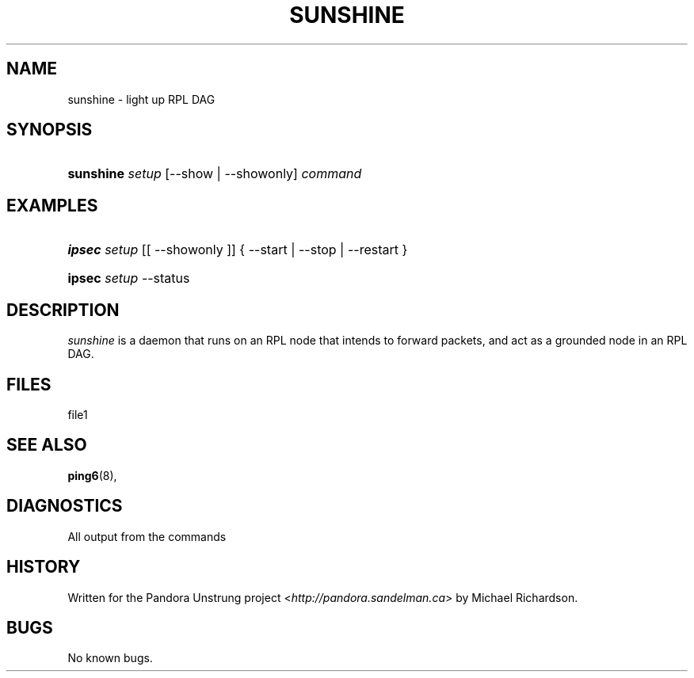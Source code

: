 .\"     Title: sunshine
.\"    Author:
.\" Generator: DocBook XSL Stylesheets v1.73.2 <http://docbook.sf.net/>
.\"      Date: 11/10/2009
.\"    Manual: 09 november 2009
.\"    Source: 09 november 2009
.\"
.TH "SUNSHINE" "8" "11/10/2009" "09 november 2009" "09 november 2009"
.\" disable hyphenation
.nh
.\" disable justification (adjust text to left margin only)
.ad l
.SH "NAME"
sunshine \- light up RPL DAG
.SH "SYNOPSIS"
.HP 9
\fBsunshine\fR \fIsetup\fR [\-\-show | \-\-showonly] \fIcommand\fR
.SH "EXAMPLES"
.HP 6
\fBipsec\fR \fIsetup\fR [[\ \-\-showonly\ ]] {\ \-\-start\ |\ \-\-stop\ |\ \-\-restart\ }
.HP 6
\fBipsec\fR \fIsetup\fR \-\-status
.SH "DESCRIPTION"
.PP
\fIsunshine\fR
is a daemon that runs on an RPL node that intends to forward packets, and act as a grounded node in an RPL DAG\&.
.SH "FILES"
.PP
file1
.SH "SEE ALSO"
.PP
\fBping6\fR(8),
.SH "DIAGNOSTICS"
.PP
All output from the commands
.SH "HISTORY"
.PP
Written for the Pandora Unstrung project <\fIhttp://pandora\&.sandelman\&.ca\fR> by Michael Richardson\&.
.SH "BUGS"
.PP
No known bugs\&.
